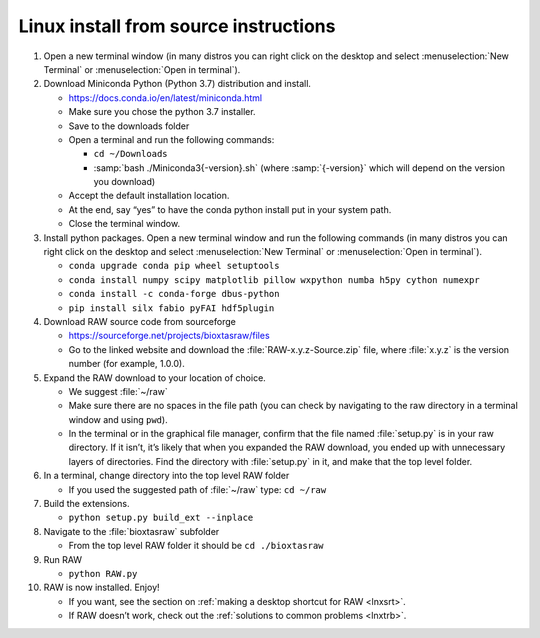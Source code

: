 Linux install from source instructions
^^^^^^^^^^^^^^^^^^^^^^^^^^^^^^^^^^^^^^^^
.. _lnxsource:

#.  Open a new terminal window (in many distros you can right click on the desktop
    and select :menuselection:`New Terminal` or :menuselection:`Open in terminal`).

#.  Download Miniconda Python (Python 3.7) distribution and install.

    *   `https://docs.conda.io/en/latest/miniconda.html <https://docs.conda.io/en/latest/miniconda.html>`_

    *   Make sure you chose the python 3.7 installer.

    *   Save to the downloads folder

    *   Open a terminal and run the following commands:

        *   ``cd ~/Downloads``

        *   :samp:`bash ./Miniconda3{-version}.sh` (where :samp:`{-version}`
            which will depend on the version you download)

    *   Accept the default installation location.

    *   At the end, say “yes” to have the conda python install put in your system path.

    *   Close the terminal window.

#.  Install python packages. Open a new terminal window and run the following commands
    (in many distros you can right click on the desktop and select :menuselection:`New Terminal`
    or :menuselection:`Open in terminal`).

    *   ``conda upgrade conda pip wheel setuptools``

    *   ``conda install numpy scipy matplotlib pillow wxpython numba h5py cython numexpr``

    *   ``conda install -c conda-forge dbus-python``

    *   ``pip install silx fabio pyFAI hdf5plugin``

#.  Download RAW source code from sourceforge

    *   `https://sourceforge.net/projects/bioxtasraw/files <https://sourceforge.net/projects/bioxtasraw/files>`_

    *   Go to the linked website and download the :file:`RAW-x.y.z-Source.zip`
        file, where :file:`x.y.z` is the version number (for example, 1.0.0).

#.  Expand the RAW download to your location of choice.

    *   We suggest :file:`~/raw`

    *   Make sure there are no spaces in the file path (you can check by navigating
        to the raw directory in a terminal window and using ``pwd``).

    *   In the terminal or in the graphical file manager, confirm that the file named :file:`setup.py`
        is in your raw directory. If it isn’t, it’s likely that when you expanded the
        RAW download, you ended up with unnecessary layers of directories. Find the
        directory with :file:`setup.py` in it, and make that the top level folder.

#.  In a terminal, change directory into the top level RAW folder

    *   If you used the suggested path of :file:`~/raw` type: ``cd ~/raw``

#.  Build the extensions.

    *   ``python setup.py build_ext --inplace``

#.  Navigate to the :file:`bioxtasraw` subfolder

    *   From the top level RAW folder it should be ``cd ./bioxtasraw``

#.  Run RAW

    *   ``python RAW.py``

#.  RAW is now installed. Enjoy!

    *   If you want, see the section on :ref:`making a desktop shortcut for RAW <lnxsrt>`.

    *   If RAW doesn’t work, check out the :ref:`solutions to common problems <lnxtrb>`.

